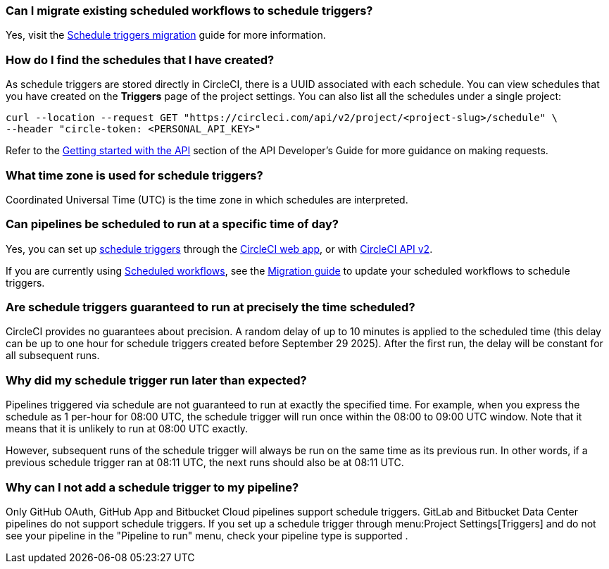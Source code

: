[#can-i-migrate-existing-scheduled-workflows]
=== Can I migrate existing scheduled workflows to schedule triggers?

Yes, visit the xref:guides:orchestrate:migrate-scheduled-workflows-to-schedule-triggers.adoc[Schedule triggers migration] guide for more information.

[#find-schedules-that-i-have-created]
=== How do I find the schedules that I have created?

As schedule triggers are stored directly in CircleCI, there is a UUID associated with each schedule. You can view schedules that you have created on the **Triggers** page of the project settings. You can also list all the schedules under a single project:

```shell
curl --location --request GET "https://circleci.com/api/v2/project/<project-slug>/schedule" \
--header "circle-token: <PERSONAL_API_KEY>"
```

Refer to the xref:guides:toolkit:api-developers-guide.adoc#getting-started-with-the-api[Getting started with the API] section of the API Developer's Guide for more guidance on making requests.

=== What time zone is used for schedule triggers?

Coordinated Universal Time (UTC) is the time zone in which schedules are interpreted.

[#pipelines-scheduled-to-run-specific-time-of-day]
=== Can pipelines be scheduled to run at a specific time of day?

Yes, you can set up xref:guides:orchestrate:schedule-triggers.adoc[schedule triggers] through the xref:guides:orchestrate:schedule-triggers.adoc#get-started-with-schedule-triggers[CircleCI web app], or with xref:guides:orchestrate:schedule-triggers.adoc#use-the-api[CircleCI API v2].

If you are currently using xref:guides:orchestrate:workflows.adoc#scheduling-a-workflow[Scheduled workflows], see the xref:guides:orchestrate:migrate-scheduled-workflows-to-schedule-triggers.adoc[Migration guide] to update your scheduled workflows to schedule triggers.

=== Are schedule triggers guaranteed to run at precisely the time scheduled?

CircleCI provides no guarantees about precision. A random delay of up to 10 minutes is applied to the scheduled time (this delay can be up to one hour for schedule triggers created before September 29 2025). After the first run, the delay will be constant for all subsequent runs.

=== Why did my schedule trigger run later than expected?

Pipelines triggered via schedule are not guaranteed to run at exactly the specified time. For example, when you express the schedule as 1 per-hour for 08:00 UTC, the schedule trigger will run once within the 08:00 to 09:00 UTC window. Note that it means that it is unlikely to run at 08:00 UTC exactly.

However, subsequent runs of the schedule trigger will always be run on the same time as its previous run. In other words, if a previous schedule trigger ran at 08:11 UTC, the next runs should also be at 08:11 UTC.

=== Why can I not add a schedule trigger to my pipeline?

Only GitHub OAuth, GitHub App and Bitbucket Cloud pipelines support schedule triggers. GitLab and Bitbucket Data Center pipelines do not support schedule triggers. If you set up a schedule trigger through menu:Project Settings[Triggers] and do not see your pipeline in the "Pipeline to run" menu, check your pipeline type is supported .
